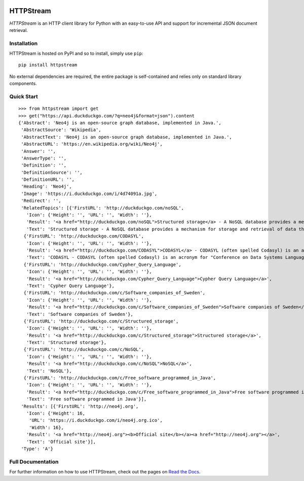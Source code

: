 .. image:: https://travis-ci.org/nigelsmall/httpstream.png?branch=master
   :target: https://travis-ci.org/nigelsmall/httpstream


==========
HTTPStream
==========

*HTTPStream* is an HTTP client library for Python with an easy-to-use API and
support for incremental JSON document retrieval.


Installation
============

HTTPStream is hosted on PyPI and so to install, simply use ``pip``::

    pip install httpstream

No external dependencies are required, the entire package is self-contained and
relies only on standard library components.


Quick Start
===========

::

    >>> from httpstream import get
    >>> get("https://api.duckduckgo.com/?q=neo4j&format=json").content
    {'Abstract': 'Neo4j is an open-source graph database, implemented in Java.',
     'AbstractSource': 'Wikipedia',
     'AbstractText': 'Neo4j is an open-source graph database, implemented in Java.',
     'AbstractURL': 'https://en.wikipedia.org/wiki/Neo4j',
     'Answer': '',
     'AnswerType': '',
     'Definition': '',
     'DefinitionSource': '',
     'DefinitionURL': '',
     'Heading': 'Neo4j',
     'Image': 'https://i.duckduckgo.com/i/4d74091a.jpg',
     'Redirect': '',
     'RelatedTopics': [{'FirstURL': 'http://duckduckgo.com/noSQL',
       'Icon': {'Height': '', 'URL': '', 'Width': ''},
       'Result': '<a href="http://duckduckgo.com/noSQL">Structured storage</a> - A NoSQL database provides a mechanism for storage and retrieval of data that is modeled in means other than the tabular relations used in relational databases.',
       'Text': 'Structured storage - A NoSQL database provides a mechanism for storage and retrieval of data that is modeled in means other than the tabular relations used in relational databases.'},
      {'FirstURL': 'http://duckduckgo.com/CODASYL',
       'Icon': {'Height': '', 'URL': '', 'Width': ''},
       'Result': '<a href="http://duckduckgo.com/CODASYL">CODASYL</a> - CODASYL (often spelled Codasyl) is an acronym for "Conference on Data Systems Languages".',
       'Text': 'CODASYL - CODASYL (often spelled Codasyl) is an acronym for "Conference on Data Systems Languages".'},
      {'FirstURL': 'http://duckduckgo.com/Cypher_Query_Language',
       'Icon': {'Height': '', 'URL': '', 'Width': ''},
       'Result': '<a href="http://duckduckgo.com/Cypher_Query_Language">Cypher Query Language</a>',
       'Text': 'Cypher Query Language'},
      {'FirstURL': 'http://duckduckgo.com/c/Software_companies_of_Sweden',
       'Icon': {'Height': '', 'URL': '', 'Width': ''},
       'Result': '<a href="http://duckduckgo.com/c/Software_companies_of_Sweden">Software companies of Sweden</a>',
       'Text': 'Software companies of Sweden'},
      {'FirstURL': 'http://duckduckgo.com/c/Structured_storage',
       'Icon': {'Height': '', 'URL': '', 'Width': ''},
       'Result': '<a href="http://duckduckgo.com/c/Structured_storage">Structured storage</a>',
       'Text': 'Structured storage'},
      {'FirstURL': 'http://duckduckgo.com/c/NoSQL',
       'Icon': {'Height': '', 'URL': '', 'Width': ''},
       'Result': '<a href="http://duckduckgo.com/c/NoSQL">NoSQL</a>',
       'Text': 'NoSQL'},
      {'FirstURL': 'http://duckduckgo.com/c/Free_software_programmed_in_Java',
       'Icon': {'Height': '', 'URL': '', 'Width': ''},
       'Result': '<a href="http://duckduckgo.com/c/Free_software_programmed_in_Java">Free software programmed in Java</a>',
       'Text': 'Free software programmed in Java'}],
     'Results': [{'FirstURL': 'http://neo4j.org',
       'Icon': {'Height': 16,
        'URL': 'https://i.duckduckgo.com/i/neo4j.org.ico',
        'Width': 16},
       'Result': '<a href="http://neo4j.org"><b>Official site</b></a><a href="http://neo4j.org"></a>',
       'Text': 'Official site'}],
     'Type': 'A'}


Full Documentation
==================

For further information on how to use HTTPStream, check out the pages on
`Read the Docs <https://httpstream.readthedocs.org>`_.
